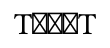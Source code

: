 // Test emoji shaping.

#set page(height: auto, width: auto, margin: 5pt)

// These two shouldn't be affected by a zero-width joiner.
T🏞‍🌋T
